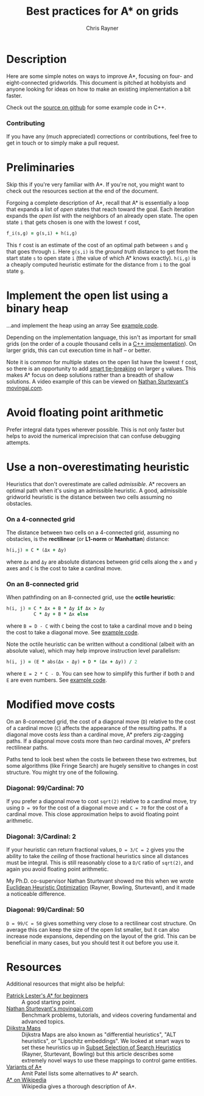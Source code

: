 #+TITLE: Best practices for A* on grids
#+OPTIONS: toc:nil author:t creator:nil num:nil
#+AUTHOR: Chris Rayner
#+EMAIL: dchrisrayner@gmail.com

#+ATTR_LATEX: :width 0.35\textwidth
[[file:img/grid.png]]
# http://www.veryicon.com/icons/system/icons8-metro-style/timeline-list-grid-grid.html

* Table of Contents :TOC_3_gh:noexport:
 - [[#description][Description]]
     - [[#download-as-pdf][Download as PDF]]
     - [[#contributing][Contributing]]
 - [[#preliminaries][Preliminaries]]
 - [[#implement-the-open-list-using-a-binary-heap][Implement the open list using a binary heap]]
 - [[#avoid-floating-point-arithmetic][Avoid floating point arithmetic]]
 - [[#use-a-non-overestimating-heuristic][Use a non-overestimating heuristic]]
     - [[#on-a-4-connected-grid][On a 4-connected grid]]
     - [[#on-an-8-connected-grid][On an 8-connected grid]]
 - [[#modified-move-costs][Modified move costs]]
     - [[#diagonal-99cardinal-70][Diagonal: 99/Cardinal: 70]]
     - [[#diagonal-3cardinal-2][Diagonal: 3/Cardinal: 2]]
     - [[#diagonal-99cardinal-50][Diagonal: 99/Cardinal: 50]]
 - [[#resources][Resources]]

* Description
  Here are some simple notes on ways to improve A*, focusing on four- and
  eight-connected gridworlds.  This document is pitched at hobbyists and anyone
  looking for ideas on how to make an existing implementation a bit faster.

  Check out the [[https://github.com/riscy/a_star_on_grids/tree/master/src][source on github]] for some example code in C++.
*** Download as PDF :noexport:
    This document is available for download in [[https://github.com/riscy/a_star_on_grids/raw/master/pdf/a_star_on_grids.pdf][PDF]] format.
*** Contributing
    If you have any (much appreciated) corrections or contributions, feel free
    to get in touch or to simply make a pull request.
* Preliminaries
  Skip this if you're very familiar with A*.  If you're not, you might want to check
  out the resources section at the end of the document.

  Forgoing a complete description of A*, recall that A* is essentially a loop
  that expands a list of /open/ states that reach toward the goal.  Each
  iteration expands the /open list/ with the neighbors of an already open
  state.  The open state ~i~ that gets chosen is one with the lowest ~f~ cost,
  #+begin_src ruby
  f_i(s,g) = g(s,i) + h(i,g)
  #+end_src

  This ~f~ cost is an estimate of the cost of an optimal path between ~s~ and
  ~g~ that goes through ~i~.  Here ~g(s,i)~ is the /ground truth/ distance to
  get from the start state ~s~ to open state ~i~ (the value of which A*
  knows exactly).  ~h(i,g)~ is a cheaply computed heuristic estimate for the
  distance from ~i~ to the goal state ~g~.
* Implement the open list using a binary heap
  ...and implement the heap using an array  See [[https://github.com/riscy/a_star_on_grids/blob/master/src/node_heap.h][example code]].

  Depending on the implementation language, this isn't as important for small
  grids (on the order of a couple thousand cells in a [[https://github.com/riscy/a_star_on_grids/tree/master/src][C++ implementation]]).  On
  larger grids, this can cut execution time in half -- or better.

  Note it is common for multiple states on the open list have the lowest ~f~
  cost, so there is an opportunity to add [[https://github.com/riscy/a_star_on_grids/blob/master/src/node_heap.h#L9][smart tie-breaking]] on larger ~g~
  values.  This makes A* focus on deep solutions rather than a breadth of
  shallow solutions.  A video example of this can be viewed on [[http://movingai.com/astar.html][Nathan
  Sturtevant's movingai.com]].
* Avoid floating point arithmetic
  Prefer integral data types wherever possible.  This is not only faster but
  helps to avoid the numerical imprecision that can confuse debugging attempts.
* Use a non-overestimating heuristic
  Heuristics that don't overestimate are called /admissible/.  A* recovers an optimal
  path when it's using an admissible heuristic.  A good, admissible gridworld
  heuristic is the distance between two cells assuming no obstacles.
*** On a 4-connected grid
    The distance between two cells on a 4-connected grid, assuming no obstacles,
    is the *rectilinear* (or *L1-norm* or *Manhattan*) distance:
    #+begin_src ruby
    h(i,j) = C * (Δx + Δy)
    #+end_src
    where ~Δx~ and ~Δy~ are absolute distances between grid cells along the
    ~x~ and ~y~ axes and ~C~ is the cost to take a cardinal move.
*** On an 8-connected grid
    When pathfinding on an 8-connected grid, use the *octile heuristic*:
    #+begin_src ruby
    h(i, j) = C * Δx + B * Δy if Δx > Δy
              C * Δy + B * Δx else
    #+end_src 
    where ~B = D - C~ with ~C~ being the cost to take a cardinal move and ~D~
    being the cost to take a diagonal move.  See [[https://github.com/riscy/a_star_on_grids/blob/master/src/heuristics.cpp#L54][example code]].
  
    Note the octile heuristic can be written without a conditional (albeit with an
    absolute value), which may help improve instruction level parallelism:
    #+begin_src ruby
    h(i, j) = (E * abs(Δx - Δy) + D * (Δx + Δy)) / 2
    #+end_src
    where ~E = 2 * C - D~.  You can see how to simplify this further if both ~D~
    and ~E~ are even numbers.  See [[https://github.com/riscy/a_star_on_grids/blob/master/src/heuristics.cpp#L62][example code]].
    # A proof for this relies on using a 45-degree rotation matrix to
    # turn what is effectively a norm in Linfty into a norm in L1 space.
* Modified move costs
  On an 8-connected grid, the cost of a diagonal move (~D~) relative to the cost of a cardinal
  move (~C~) affects the appearance of the resulting paths.  If a diagonal move costs
  /less/ than a cardinal move, A* prefers zig-zagging paths.  If a diagonal move
  costs more than /two/ cardinal moves, A* prefers rectilinear paths.

  Paths tend to look best when the costs lie between these two extremes, but
  some algorithms (like Fringe Search) are hugely sensitive to changes in cost
  structure.  You might try one of the following.
*** Diagonal: 99/Cardinal: 70
    If you prefer a diagonal move to cost ~sqrt(2)~ relative to a
    cardinal move, try using ~D = 99~ for the cost of a diagonal move and ~C = 70~ for
    the cost of a cardinal move.  This close approximation helps to avoid
    floating point arithmetic.
*** Diagonal: 3/Cardinal: 2
    If your heuristic can return fractional values, ~D = 3/C = 2~ gives you the
    ability to take the /ceiling/ of those fractional heuristics since all
    distances must be integral.  This is still reasonably close to a ~D/C~ ratio
    of ~sqrt(2)~, and again you avoid floating point arithmetic.

    My Ph.D. co-supervisor Nathan Sturtevant showed me this when we wrote
    [[http://www.aaai.org/ocs/index.php/AAAI/AAAI11/paper/viewFile/3594/3821][Euclidean Heuristic Optimization]] (Rayner, Bowling, Sturtevant), and it made
    a noticeable difference.
*** Diagonal: 99/Cardinal: 50
    ~D = 99/C = 50~ gives something very close to a rectilinear cost structure.
    On average this can keep the size of the open list smaller, but it can also
    increase node expansions, depending on the layout of the grid.  This can be
    beneficial in many cases, but you should test it out before you use it.
* Resources
  Additional resources that might also be helpful:
  - [[http://www.policyalmanac.org/games/aStarTutorial.htm][Patrick Lester's A* for beginners]] :: A good starting point.
  - [[http://movingai.com][Nathan Sturtevant's movingai.com]] :: Benchmark problems, tutorials, and
       videos covering fundamental and advanced topics.
  - [[http://www.roguebasin.com/index.php?title=The_Incredible_Power_of_Dijkstra_Maps][Dijkstra Maps]] :: Dijkstra Maps are also known as "differential heuristics",
       "ALT heuristics", or "Lipschitz embeddings".  We looked at smart ways to
       set these heuristics up in [[https://webdocs.cs.ualberta.ca/~bowling/papers/13ijcai-hsubset.pdf][Subset Selection of Search Heuristics]] (Rayner,
       Sturtevant, Bowling) but this article describes some extremely novel ways
       to use these mappings to control game entities.
  - [[http://theory.stanford.edu/~amitp/GameProgramming/Variations.html][Variants of A*]] :: Amit Patel lists some alternatives to A* search.
  - [[https://en.wikipedia.org/wiki/A*_search_algorithm][A* on Wikipedia]] :: Wikipedia gives a thorough description of A*.
